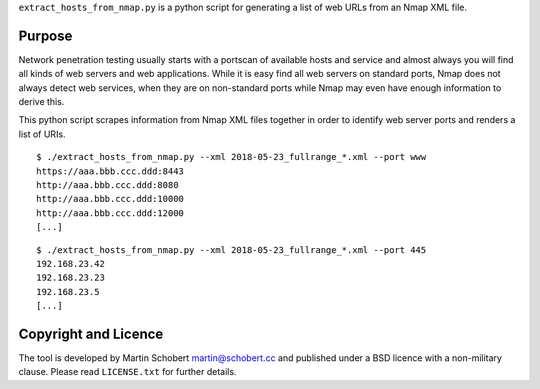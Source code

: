 ``extract_hosts_from_nmap.py`` is a python script for generating a list of web URLs from an Nmap XML file.

Purpose
==================

Network penetration testing usually starts with a portscan of available hosts and service and almost always you will find all kinds of web servers and web applications. While it is easy find all web servers on standard ports, Nmap does not always detect web services, when they are on non-standard ports while Nmap may even have enough information to derive this.

This python script scrapes information from Nmap XML files together in order to identify web server ports and renders a list of URIs.

::
   
   $ ./extract_hosts_from_nmap.py --xml 2018-05-23_fullrange_*.xml --port www
   https://aaa.bbb.ccc.ddd:8443
   http://aaa.bbb.ccc.ddd:8080
   http://aaa.bbb.ccc.ddd:10000
   http://aaa.bbb.ccc.ddd:12000
   [...]

::
   
   $ ./extract_hosts_from_nmap.py --xml 2018-05-23_fullrange_*.xml --port 445
   192.168.23.42
   192.168.23.23
   192.168.23.5   
   [...]
   

Copyright and Licence
=====================

The tool is developed by Martin Schobert martin@schobert.cc and
published under a BSD licence with a non-military clause. Please read
``LICENSE.txt`` for further details.
